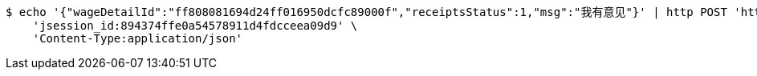 [source,bash]
----
$ echo '{"wageDetailId":"ff808081694d24ff016950dcfc89000f","receiptsStatus":1,"msg":"我有意见"}' | http POST 'http://localhost:8080/inside/receipt' \
    'jsession_id:894374ffe0a54578911d4fdcceea09d9' \
    'Content-Type:application/json'
----